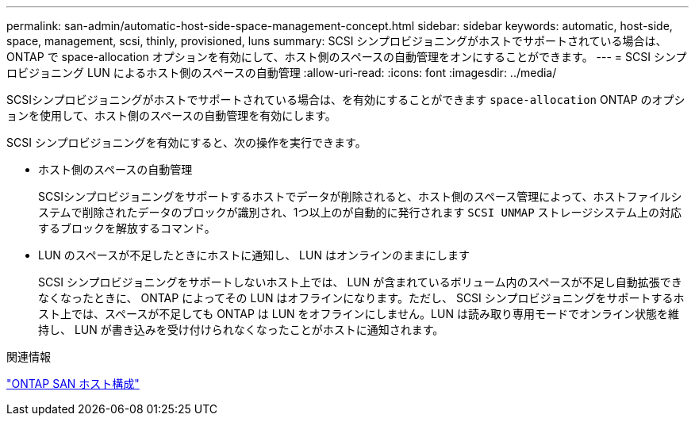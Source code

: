 ---
permalink: san-admin/automatic-host-side-space-management-concept.html 
sidebar: sidebar 
keywords: automatic, host-side, space, management, scsi, thinly, provisioned, luns 
summary: SCSI シンプロビジョニングがホストでサポートされている場合は、 ONTAP で space-allocation オプションを有効にして、ホスト側のスペースの自動管理をオンにすることができます。 
---
= SCSI シンプロビジョニング LUN によるホスト側のスペースの自動管理
:allow-uri-read: 
:icons: font
:imagesdir: ../media/


[role="lead"]
SCSIシンプロビジョニングがホストでサポートされている場合は、を有効にすることができます `space-allocation` ONTAP のオプションを使用して、ホスト側のスペースの自動管理を有効にします。

SCSI シンプロビジョニングを有効にすると、次の操作を実行できます。

* ホスト側のスペースの自動管理
+
SCSIシンプロビジョニングをサポートするホストでデータが削除されると、ホスト側のスペース管理によって、ホストファイルシステムで削除されたデータのブロックが識別され、1つ以上のが自動的に発行されます `SCSI UNMAP` ストレージシステム上の対応するブロックを解放するコマンド。

* LUN のスペースが不足したときにホストに通知し、 LUN はオンラインのままにします
+
SCSI シンプロビジョニングをサポートしないホスト上では、 LUN が含まれているボリューム内のスペースが不足し自動拡張できなくなったときに、 ONTAP によってその LUN はオフラインになります。ただし、 SCSI シンプロビジョニングをサポートするホスト上では、スペースが不足しても ONTAP は LUN をオフラインにしません。LUN は読み取り専用モードでオンライン状態を維持し、 LUN が書き込みを受け付けられなくなったことがホストに通知されます。



.関連情報
https://docs.netapp.com/us-en/ontap-sanhost/index.html["ONTAP SAN ホスト構成"]
